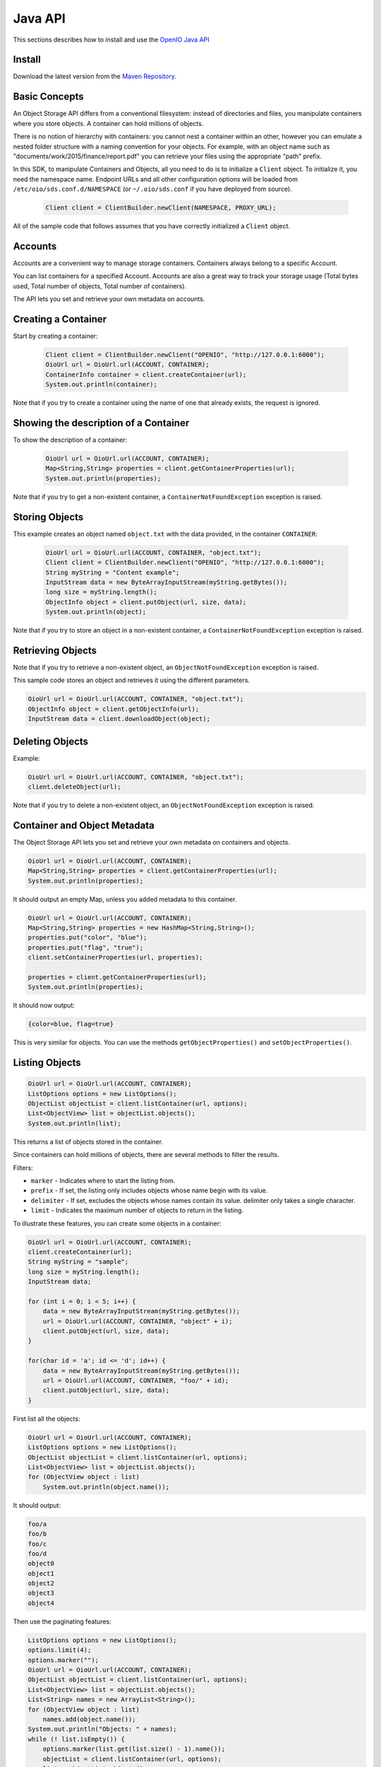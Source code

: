.. title:: Object Storage Java client JAR, SDK docs, API examples
.. _ref-sdk-java:

========
Java API
========

This sections describes how to install and use the `OpenIO Java API <../../oio-api-java-doc>`_

Install
-------

Download the latest version from the `Maven Repository`_.

.. _Maven Repository: https://mvnrepository.com/artifact/io.openio.sds/openio-api/0.7.1

Basic Concepts
--------------

An Object Storage API differs from a conventional filesystem: instead of directories and files, you manipulate containers where you store objects. A container can hold millions of objects.

There is no notion of hierarchy with containers: you cannot nest a container within an other, however you can emulate a nested folder structure with a naming convention for your objects. For example, with an object name such as "documents/work/2015/finance/report.pdf" you can retrieve your files using the appropriate "path" prefix.

In this SDK, to manipulate Containers and Objects, all you need to do is to initialize a ``Client`` object. To initialize it, you need the namespace name.
Endpoint URLs and all other configuration options will be loaded from ``/etc/oio/sds.conf.d/NAMESPACE`` (or ``~/.oio/sds.conf`` if you have deployed from source).

   .. code-block:: java

      Client client = ClientBuilder.newClient(NAMESPACE, PROXY_URL);

All of the sample code that follows assumes that you have correctly initialized a ``Client`` object.

Accounts
--------

Accounts are a convenient way to manage storage containers. Containers always belong to a specific Account.

You can list containers for a specified Account. Accounts are also a great way to track your storage usage (Total bytes used, Total number of objects, Total number of containers).

The API lets you set and retrieve your own metadata on accounts.

Creating a Container
--------------------

Start by creating a container:

   .. code-block:: java

      Client client = ClientBuilder.newClient("OPENIO", "http://127.0.0.1:6000");
      OioUrl url = OioUrl.url(ACCOUNT, CONTAINER);
      ContainerInfo container = client.createContainer(url);
      System.out.println(container);

Note that if you try to create a container using the name of one that already exists, the request is ignored.

Showing the description of a Container
--------------------------------------

To show the description of a container:

   .. code-block:: java

      OioUrl url = OioUrl.url(ACCOUNT, CONTAINER);
      Map<String,String> properties = client.getContainerProperties(url);
      System.out.println(properties);


Note that if you try to get a non-existent container, a ``ContainerNotFoundException`` exception is raised.

Storing Objects
---------------

This example creates an object named ``object.txt`` with the data provided, in the container ``CONTAINER``:

   .. code-block:: java

      OioUrl url = OioUrl.url(ACCOUNT, CONTAINER, "object.txt");
      Client client = ClientBuilder.newClient("OPENIO", "http://127.0.0.1:6000");
      String myString = "Content example";
      InputStream data = new ByteArrayInputStream(myString.getBytes());
      long size = myString.length();
      ObjectInfo object = client.putObject(url, size, data);
      System.out.println(object);

Note that if you try to store an object in a non-existent container, a ``ContainerNotFoundException`` exception is raised.

Retrieving Objects
------------------

Note that if you try to retrieve a non-existent object, an ``ObjectNotFoundException`` exception is raised.

This sample code stores an object and retrieves it using the different parameters.

.. code-block:: java

      OioUrl url = OioUrl.url(ACCOUNT, CONTAINER, "object.txt");
      ObjectInfo object = client.getObjectInfo(url);
      InputStream data = client.downloadObject(object);

Deleting Objects
----------------

Example:

.. code-block:: java

      OioUrl url = OioUrl.url(ACCOUNT, CONTAINER, "object.txt");
      client.deleteObject(url);

Note that if you try to delete a non-existent object, an ``ObjectNotFoundException`` exception is raised.

Container and Object Metadata
-----------------------------

The Object Storage API lets you set and retrieve your own metadata on containers and objects.

.. code-block:: java

      OioUrl url = OioUrl.url(ACCOUNT, CONTAINER);
      Map<String,String> properties = client.getContainerProperties(url);
      System.out.println(properties);

It should output an empty Map, unless you added metadata to this container.

.. code-block:: java

      OioUrl url = OioUrl.url(ACCOUNT, CONTAINER);
      Map<String,String> properties = new HashMap<String,String>();
      properties.put("color", "blue");
      properties.put("flag", "true");
      client.setContainerProperties(url, properties);

      properties = client.getContainerProperties(url);
      System.out.println(properties);

It should now output:

.. code-block:: java

      {color=blue, flag=true}

This is very similar for objects. You can use the methods ``getObjectProperties()`` and ``setObjectProperties()``.

Listing Objects
---------------

.. code-block:: java

      OioUrl url = OioUrl.url(ACCOUNT, CONTAINER);
      ListOptions options = new ListOptions();
      ObjectList objectList = client.listContainer(url, options);
      List<ObjectView> list = objectList.objects();
      System.out.println(list);

This returns a list of objects stored in the container.

Since containers can hold millions of objects, there are several methods to filter the results.

Filters:

- ``marker`` - Indicates where to start the listing from.
- ``prefix`` - If set, the listing only includes objects whose name begin with its value.
- ``delimiter`` - If set, excludes the objects whose names contain its value. delimiter only takes a single character.
- ``limit`` - Indicates the maximum number of objects to return in the listing.

To illustrate these features, you can create some objects in a container:

.. code-block:: java

      OioUrl url = OioUrl.url(ACCOUNT, CONTAINER);
      client.createContainer(url);
      String myString = "sample";
      long size = myString.length();
      InputStream data;

      for (int i = 0; i < 5; i++) {
          data = new ByteArrayInputStream(myString.getBytes());
          url = OioUrl.url(ACCOUNT, CONTAINER, "object" + i);
          client.putObject(url, size, data);
      }

      for(char id = 'a'; id <= 'd'; id++) {
          data = new ByteArrayInputStream(myString.getBytes());
          url = OioUrl.url(ACCOUNT, CONTAINER, "foo/" + id);
          client.putObject(url, size, data);
      }

First list all the objects:

.. code-block:: java

      OioUrl url = OioUrl.url(ACCOUNT, CONTAINER);
      ListOptions options = new ListOptions();
      ObjectList objectList = client.listContainer(url, options);
      List<ObjectView> list = objectList.objects();
      for (ObjectView object : list)
          System.out.println(object.name());

It should output:

.. code-block:: java

      foo/a
      foo/b
      foo/c
      foo/d
      object0
      object1
      object2
      object3
      object4

Then use the paginating features:

.. code-block:: java

      ListOptions options = new ListOptions();
      options.limit(4);
      options.marker("");
      OioUrl url = OioUrl.url(ACCOUNT, CONTAINER);
      ObjectList objectList = client.listContainer(url, options);
      List<ObjectView> list = objectList.objects();
      List<String> names = new ArrayList<String>();
      for (ObjectView object : list)
          names.add(object.name());
      System.out.println("Objects: " + names);
      while (! list.isEmpty()) {
          options.marker(list.get(list.size() - 1).name());
          objectList = client.listContainer(url, options);
          list = objectList.objects();
          names = new ArrayList<String>();
          for (ObjectView object : list)
              names.add(object.name());
          System.out.println("Objects: " + names);
      }

Here is the result:

.. code-block:: java

      Objects: [foo/a, foo/b, foo/c, foo/d]
      Objects: [object0, object1, object2, object3]
      Objects: [object4]
      Objects: []

How to use the ``prefix`` parameter:

.. code-block:: java

      ListOptions options = new ListOptions();
      options.prefix("foo");
      OioUrl url = OioUrl.url(ACCOUNT, CONTAINER);
      ObjectList objectList = client.listContainer(url, options);
      List<ObjectView> list = objectList.objects();
      List<String> names = new ArrayList<String>();
      for (ObjectView object : list)
          names.add(object.name());
      System.out.println("Objects: " + names);

This only outputs objects starting with "foo":

.. code-block:: java

      Objects: [foo/a, foo/b, foo/c, foo/d]

How to use the ``delimiter`` parameter:

.. code-block:: java

      ListOptions options = new ListOptions();
      options.delimiter("/");
      OioUrl url = OioUrl.url(ACCOUNT, CONTAINER);
      ObjectList objectList = client.listContainer(url, options);
      List<ObjectView> list = objectList.objects();
      List<String> names = new ArrayList<String>();
      for (ObjectView object : list)
          names.add(object.name());
      System.out.println("Objects: " + names);

This excludes all the objects in the nested ``foo`` folder.

.. code-block:: java

      Objects: [object0, object1, object2, object3, object4]

Note that if you try to list a non-existent container, a ``ContainerNotFoundException`` exception is raised.

Deleting Containers
-------------------

There is several options to delete containers. Example:

.. code-block:: java

      OioUrl url = OioUrl.url(ACCOUNT, CONTAINER);
      client.deleteContainer(url);

You cannot delete a container if it still holds objects, if you try to do so a ``ContainerNotEmptyException`` exception is raised.

Note that if you try to delete a non-existent container, a ``ContainerNotFoundException`` exception is raised.

